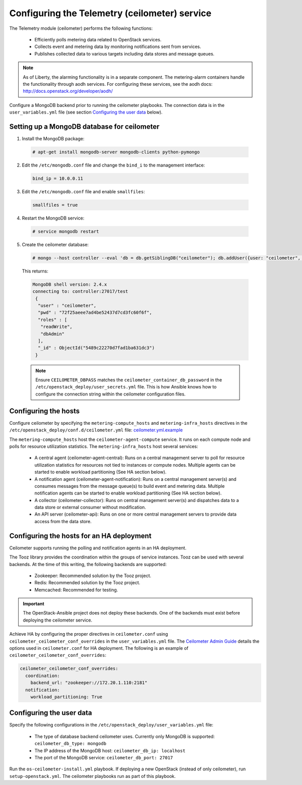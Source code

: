 ==============================================
Configuring the Telemetry (ceilometer) service
==============================================

The Telemetry module (ceilometer) performs the following functions:

  - Efficiently polls metering data related to OpenStack services.

  - Collects event and metering data by monitoring notifications sent from
    services.

  - Publishes collected data to various targets including data stores and
    message queues.

.. note::

   As of Liberty, the alarming functionality is in a separate component.
   The metering-alarm containers handle the functionality through aodh
   services. For configuring these services, see the aodh docs:
   http://docs.openstack.org/developer/aodh/

Configure a MongoDB backend prior to running the ceilometer playbooks.
The connection data is in the ``user_variables.yml`` file
(see section `Configuring the user data`_ below).


Setting up a MongoDB database for ceilometer
~~~~~~~~~~~~~~~~~~~~~~~~~~~~~~~~~~~~~~~~~~~~

1. Install the MongoDB package:

  .. code-block:: console

     # apt-get install mongodb-server mongodb-clients python-pymongo

2. Edit the ``/etc/mongodb.conf`` file and change the ``bind_i`` to the
   management interface:

  .. code-block:: ini

     bind_ip = 10.0.0.11

3. Edit the ``/etc/mongodb.conf`` file and enable ``smallfiles``:

  .. code-block:: ini

     smallfiles = true

4. Restart the MongoDB service:

  .. code-block:: console

     # service mongodb restart

5. Create the ceilometer database:

  .. code-block:: console

     # mongo --host controller --eval 'db = db.getSiblingDB("ceilometer"); db.addUser({user: "ceilometer", pwd: "CEILOMETER_DBPASS", roles: [ "readWrite", "dbAdmin" ]})'

  This returns:

  .. code-block:: console

     MongoDB shell version: 2.4.x
     connecting to: controller:27017/test
      {
       "user" : "ceilometer",
       "pwd" : "72f25aeee7ad4be52437d7cd3fc60f6f",
       "roles" : [
        "readWrite",
        "dbAdmin"
       ],
       "_id" : ObjectId("5489c22270d7fad1ba631dc3")
      }

  .. note::

     Ensure ``CEILOMETER_DBPASS`` matches the
     ``ceilometer_container_db_password`` in the
     ``/etc/openstack_deploy/user_secrets.yml`` file. This is
     how Ansible knows how to configure the connection string
     within the ceilometer configuration files.

Configuring the hosts
~~~~~~~~~~~~~~~~~~~~~

Configure ceilometer by specifying the ``metering-compute_hosts`` and
``metering-infra_hosts`` directives in the
``/etc/openstack_deploy/conf.d/ceilometer.yml`` file:
`ceilometer.yml.example
<https://github.com/openstack/openstack-ansible/blob/master/etc/openstack_deploy/conf.d/ceilometer.yml.example>`_

The ``metering-compute_hosts`` host the ``ceilometer-agent-compute``
service. It runs on each compute node and polls for resource
utilization statistics. The ``metering-infra_hosts`` host several
services:

  - A central agent (ceilometer-agent-central): Runs on a central
    management server to poll for resource utilization statistics for
    resources not tied to instances or compute nodes. Multiple agents
    can be started to enable workload partitioning (See HA section
    below).

  - A notification agent (ceilometer-agent-notification): Runs on a
    central management server(s) and consumes messages from the
    message queue(s) to build event and metering data. Multiple
    notification agents can be started to enable workload partitioning
    (See HA section below).

  - A collector (ceilometer-collector): Runs on central management
    server(s) and dispatches data to a data store
    or external consumer without modification.

  - An API server (ceilometer-api): Runs on one or more central
    management servers to provide data access from the data store.


Configuring the hosts for an HA deployment
~~~~~~~~~~~~~~~~~~~~~~~~~~~~~~~~~~~~~~~~~~

Ceilometer supports running the polling and notification agents in an
HA deployment.

The Tooz library provides the coordination within the groups of service
instances. Tooz can be used with several backends. At the time of this
writing, the following backends are supported:

  - Zookeeper: Recommended solution by the Tooz project.

  - Redis: Recommended solution by the Tooz project.

  - Memcached: Recommended for testing.

.. important::

   The OpenStack-Ansible project does not deploy these backends.
   One of the backends must exist before deploying the ceilometer service.

Achieve HA by configuring the proper directives in ``ceilometer.conf`` using
``ceilometer_ceilometer_conf_overrides`` in the ``user_variables.yml`` file.
The `Ceilometer Admin Guide`_ details the
options used in ``ceilometer.conf`` for HA deployment. The following is an
example of ``ceilometer_ceilometer_conf_overrides``:

.. _Ceilometer Admin Guide: http://docs.openstack.org/admin-guide/telemetry-data-collection.html

.. code-block:: yaml

   ceilometer_ceilometer_conf_overrides:
     coordination:
       backend_url: "zookeeper://172.20.1.110:2181"
     notification:
       workload_partitioning: True


Configuring the user data
~~~~~~~~~~~~~~~~~~~~~~~~~

Specify the following configurations in the
``/etc/openstack_deploy/user_variables.yml`` file:

  - The type of database backend ceilometer uses. Currently only
    MongoDB is supported: ``ceilometer_db_type: mongodb``

  - The IP address of the MongoDB host: ``ceilometer_db_ip:
    localhost``

  - The port of the MongoDB service: ``ceilometer_db_port: 27017``


Run the ``os-ceilometer-install.yml`` playbook. If deploying a new OpenStack
(instead of only ceilometer), run ``setup-openstack.yml``. The
ceilometer playbooks run as part of this playbook.
